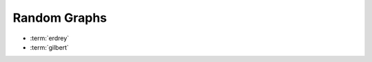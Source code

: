 .. _graphs:

Random Graphs
==============

* :term:`erdrey`
* :term:`gilbert`

.. glossary::
   :sorted:

   erdrey
       An adjacency matrix of an Erdős–Rényi random graph: 
       an undirected graph is chosen uniformly at random from the set
       of all symmetric graphs with a fixed number of nodes and edges.
       For example::

         julia> matrixdepot("erdrey", 5, 3) # an undirected graph with 5 nodes and 3 edges.
	 5x5 sparse matrix with 6 Float64 entries:
	   [3, 1]  =  1.0
	   [3, 2]  =  1.0
	   [1, 3]  =  1.0
	   [2, 3]  =  1.0
	   [5, 4]  =  1.0
	   [4, 5]  =  1.0

   gilbert
         An adjacency matrix of a Gilbert random graph: each possible edge occurs
	 independently with a given probability.

